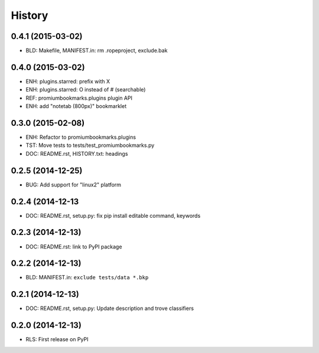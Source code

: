 .. :changelog:

History
=======

0.4.1 (2015-03-02)
-------------------
* BLD: Makefile, MANIFEST.in: rm .ropeproject, exclude.bak

0.4.0 (2015-03-02)
-------------------
* ENH: plugins.starred: prefix with X
* ENH: plugins.starred: O instead of # (searchable)
* REF: promiumbookmarks.plugins plugin API
* ENH: add "notetab (800px)" bookmarklet

0.3.0 (2015-02-08)
-------------------

* ENH: Refactor to promiumbookmarks.plugins
* TST: Move tests to tests/test_promiumbookmarks.py
* DOC: README.rst, HISTORY.txt: headings

0.2.5 (2014-12-25)
-------------------

* BUG: Add support for "linux2" platform

0.2.4 (2014-12-13
------------------

* DOC: README.rst, setup.py: fix pip install editable command, keywords

0.2.3 (2014-12-13)
-------------------

* DOC: README.rst: link to PyPI package

0.2.2 (2014-12-13)
-------------------

* BLD: MANIFEST.in: ``exclude tests/data *.bkp``

0.2.1 (2014-12-13)
-------------------

* DOC: README.rst, setup.py: Update description and trove classifiers

0.2.0 (2014-12-13)
---------------------

* RLS: First release on PyPI
